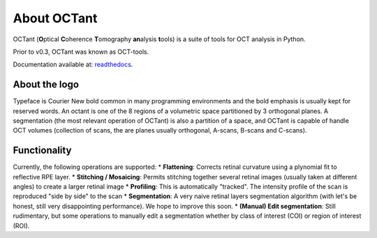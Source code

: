.. _rst-intro:

About OCTant
============

OCTant (\ **O**\ ptical **C**\ oherence **T**\ omography **an**\ alysis **t**\ ools) is a suite of tools for OCT analysis in Python.

Prior to v0.3, OCTant was known as OCT-tools.

Documentation available at: `readthedocs <https://octant.readthedocs.io/en/latest/>`_.


.. _sec:aboutthelogo:

About the logo
--------------

Typeface is Courier New bold common in many programming environments and the bold emphasis is usually kept for reserved words.
An octant is one of the 8 regions of a volumetric space partitioned by 3 orthogonal planes. A segmentation (the most relevant operation of OCTant) is also a partition of a space, and OCTant is capable of handle OCT volumes (collection of scans, the are planes usually orthogonal, A-scans, B-scans and C-scans).



.. _sec:functionality:

Functionality
-------------

Currently, the following operations are supported:
* **Flattening**: Corrects retinal curvature using a plynomial fit to reflective RPE layer.
* **Stitching / Mosaicing**: Permits stitching together several retinal images (usually taken at different angles) to create a larger retinal image
* **Profiling**:  This is automatically "tracked". The intensity profile of the scan is reproduced "side by side" to the scan
* **Segmentation**: A very naive retinal layers segmentation algorithm (with let's be honest, still very disappointing performance). We hope to improve this soon.
* **(Manual) Edit segmentation**: Still rudimentary, but some operations to manually edit a segmentation whether by class of interest (COI) or region of interest (ROI).
